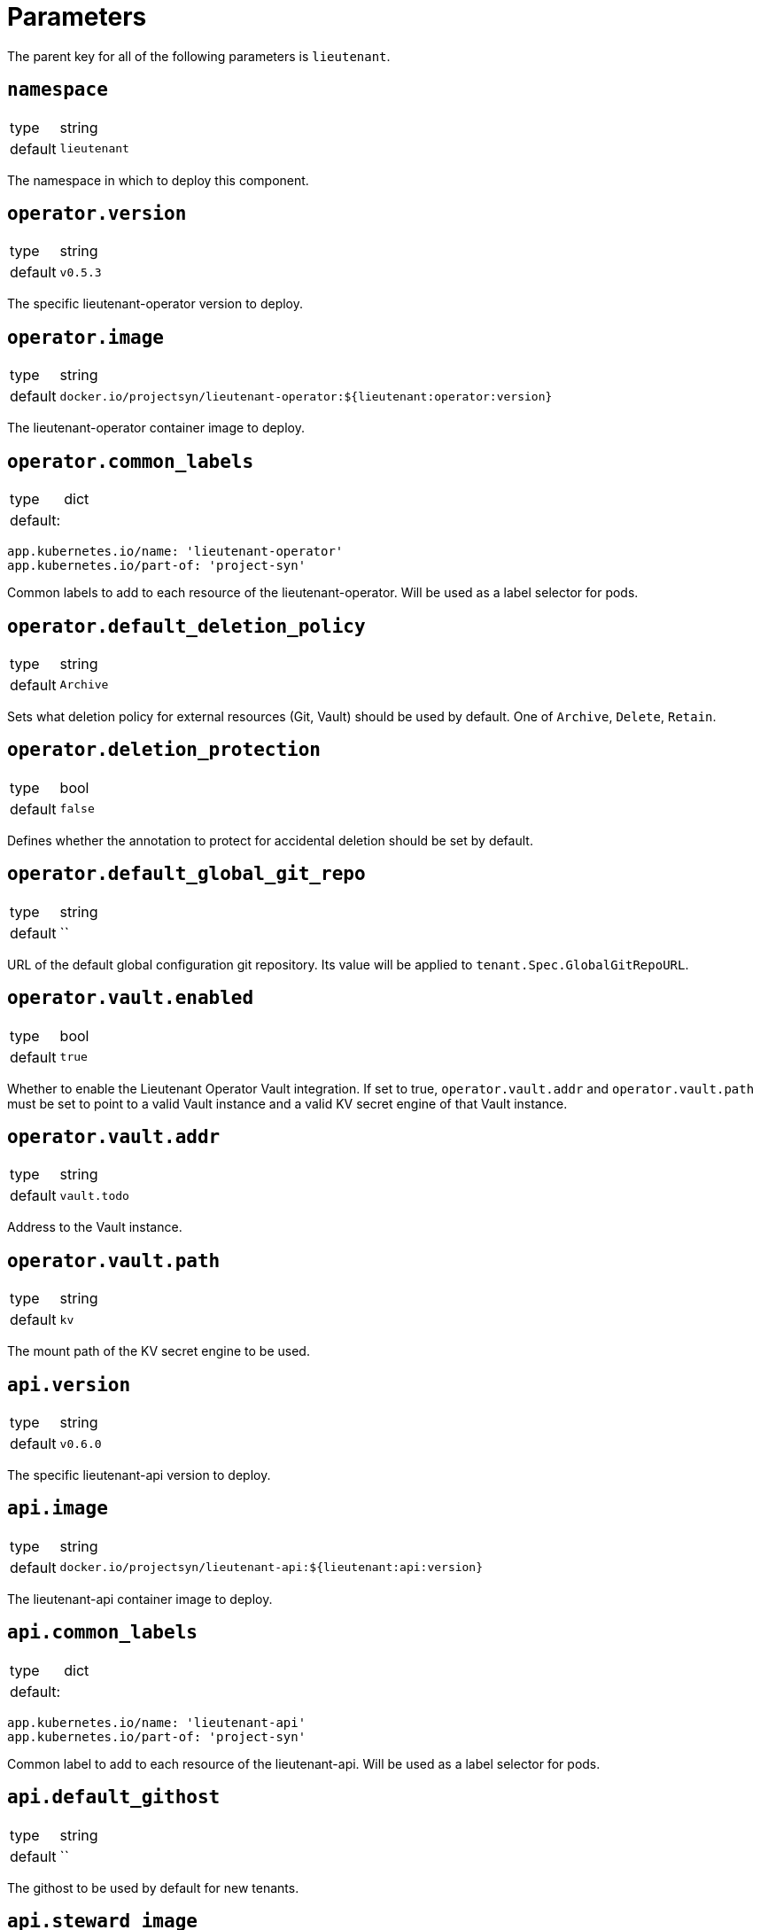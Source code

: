= Parameters

The parent key for all of the following parameters is `lieutenant`.

== `namespace`

[horizontal]
type:: string
default:: `lieutenant`

The namespace in which to deploy this component.


== `operator.version`

[horizontal]
type:: string
default:: `v0.5.3`

The specific lieutenant-operator version to deploy.


== `operator.image`

[horizontal]
type:: string
default:: `docker.io/projectsyn/lieutenant-operator:${lieutenant:operator:version}`

The lieutenant-operator container image to deploy.


== `operator.common_labels`

[horizontal]
type:: dict
default: ::
[source,yaml]
----
app.kubernetes.io/name: 'lieutenant-operator'
app.kubernetes.io/part-of: 'project-syn'
----

Common labels to add to each resource of the lieutenant-operator. Will be used
as a label selector for pods.


== `operator.default_deletion_policy`

[horizontal]
type:: string
default:: `Archive`

Sets what deletion policy for external resources (Git, Vault) should be used by default.
One of `Archive`, `Delete`, `Retain`.


== `operator.deletion_protection`

[horizontal]
type:: bool
default:: `false`

Defines whether the annotation to protect for accidental deletion should be set by default.

== `operator.default_global_git_repo`

[horizontal]
type:: string
default:: ``

URL of the default global configuration git repository. Its value will be applied to `tenant.Spec.GlobalGitRepoURL`.

== `operator.vault.enabled`

[horizontal]
type:: bool
default:: `true`

Whether to enable the Lieutenant Operator Vault integration.
If set to true, `operator.vault.addr` and `operator.vault.path` must be set to point to a valid Vault instance and  a valid KV secret engine of that Vault instance.


== `operator.vault.addr`

[horizontal]
type:: string
default:: `vault.todo`


Address to the Vault instance.


== `operator.vault.path`

[horizontal]
type:: string
default:: `kv`

The mount path of the KV secret engine to be used.


== `api.version`

[horizontal]
type:: string
default:: `v0.6.0`

The specific lieutenant-api version to deploy.



== `api.image`

[horizontal]
type:: string
default:: `docker.io/projectsyn/lieutenant-api:${lieutenant:api:version}`

The lieutenant-api container image to deploy.


== `api.common_labels`

[horizontal]
type:: dict
default: ::
[source,yaml]
----
app.kubernetes.io/name: 'lieutenant-api'
app.kubernetes.io/part-of: 'project-syn'
----

Common label to add to each resource of the lieutenant-api. Will be used
as a label selector for pods.



== `api.default_githost`

[horizontal]
type:: string
default:: ``


The githost to be used by default for new tenants.

== `api.steward_image`

[horizontal]
type:: string
default:: `docker.io/projectsyn/steward:v0.3.1`

Image to use in generated `Steward` deployment manifests.



== `api.ingress.host`

[horizontal]
type:: string
default:: `lieutenant.todo`

Defines the FQDN of the API ingress, should be overwritten on the cluster level.


== `api.ingress.annotations`

[horizontal]
type:: dict
default:: {}

The annotations added to the created ingress. Needs to be set according to the
deployed ingress controller.


[source,yaml]
----
annotations:
  cert-manager.io/cluster-issuer: letsencrypt-production
  kubernetes.io/ingress.class: nginx
  nginx.ingress.kubernetes.io/cors-allow-credentials: 'true'
  nginx.ingress.kubernetes.io/cors-allow-methods: GET, POST, DELETE
  nginx.ingress.kubernetes.io/cors-allow-origin: http://localhost:8080
  nginx.ingress.kubernetes.io/enable-cors: 'true'
----

== `api.ingress.users`

[horizontal]
type:: list
default: ::

[source,yaml]
----
users:
  - kind: ServiceAccount
    name: api-access-vshn-portal-prod
----

A list of users that have permission to access the API. These entries translate
to kubernetes subjects and can reference a `Group`, `User`, or `ServiceAccount`.
Each specified `ServiceAccount` will be created.


== `api.tenant_rbac`

[horizontal]
type:: list
default:: []

Role based access control to the created tenant resources. Lieutenant creates a `Role`
for each tenant.


[source,yaml]
----
tenant_rbac:
  - tenant: 't-foo-324'
    subjects:
      - name: 'sa-bar'
        kind: 'ServiceAccount'
      - name: 'u-bar-1'
        kind: 'User'
  - tenant: 't-foo-1'
    subjects:
      - name: 'g-buzz'
        kind: 'Group'
      - name: 'u-bar-1'
        kind: 'User'
----

The example configuration above will grant user `u-bar-1` and service account `sa-bar` read access to
all Clusters owned by Tenant `t-foo-324`. And it will grant group `g-buzz` and user `u-bar-1`
read access to all Clusters owned by Tenant `t-foo-1`.

This can usually only be configured after the initial setup of Lieutenant.



== `api.githosts`

[horizontal]
type:: list
default:: []

A list of GitLab instances Lieutenant will be able to connect to for repository creation.

A GitLab toke with `api` scope need to be accessible through Vault. See the
xref:how-tos/setup-githost.adoc[setup githost] how-to for further details.

----
githosts:
  - name: gitlab-vshn
    endpoint: https://git.vshn.net/
    token: '?{vaultkv:${cluster:tenant}/${cluster:name}/lieutenant/githosts/gitlab-vshn/token}'
    host_keys: |
      git.vshn.net ssh-rsa AAAAB3NzaC1yc2EAAAADAQABAAABAQCnE1dMkh+3uHWck+cTvQqeNUW0lj1uVcIC9JX2Tg6gmkKCYA73+o+I7vo4g6nPtSOAfITvYdHJLzwE9GwlSFsXHMR9q0ErWl2wC+w6FawLMz9//5XqiBi2qq/8WnWp3ecY16jDoGRW4eymT+USFHKJVi696XBy3WE/0BBapPZ58WPqkKN6A27qkIK6FehI80f+zN4ZqikdwWuCFs35fsimcmLnWqWPm8zbOkgCiB+ov4O/xmRNHwJWCk/qzU6X/M9YtMXzAa5mjwDvcHSAizFD3a3Fv68G1VsmRZ0THLrRKM/WOxrWNZoimSNgyjTzoCwiKeckvL5+hpNcNSW+eBPt
      git.vshn.net ssh-ed25519 AAAAC3NzaC1lZDI1NTE5AAAAIO9EkPcVdsz/oVTI2VJkBlq8Mv/dg3rhcbgzAEKyiwUG
----
